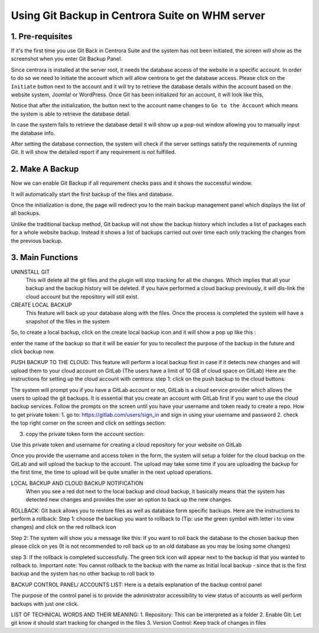 Using Git Backup in Centrora Suite on WHM server
**************************************************

1. Pre-requisites
--------------------------------------

If it's the first time you use Git Back in Centrora Suite and the system has not been initiated, the screen will show as the screenshot when you enter Git Backup Panel.

.. image:: https://cdn.protect-website.co/centrora_web/images/Tutorials/530_Git_Suite_Panel.jpg

Since centrora is installed at the server root, it needs the database access of the website in a specific account. In order to do so we need to initiate the account which will allow centrora to get the database access. Please click on the ``Initiate`` button next to the account and it will try to retrieve the database details within the account based on the website system, Joomla! or WordPress. Once Git has been initialized for an account, it will look like this,

.. image:: https://cdn.protect-website.co/centrora_web/images/Tutorials/531_Git_Suite_Initialize.jpg

Notice that after the initialization, the button next to the account name changes to ``Go to the Account`` which means the system is able to retrieve the database detail.

In case the system fails to retrieve the database detail it will show up a pop-out window allowing you to manually input the database info.

.. image:: https://cdn.protect-website.co/centrora_web/images/Tutorials/532_Git_Suite_Database.jpg

After setting the database connection, the system will check if the server settings satisfy the requirements of running Git. It will show the detailed report if any requirement is not fulfilled.

.. image:: https://cdn.protect-website.co/centrora_web/images/Tutorials/533_Git_Suite_System_Check.jpg

2. Make A Backup
---------------------------------------------

Now we can enable Git Backup if all requirement checks pass and it shows the successful window.

.. image:: https://cdn.protect-website.co/centrora_web/images/Tutorials/534_Git_Suite_Enable_Backup.jpg

It will automatically start the first backup of the files and database.

.. image:: https://cdn.protect-website.co/centrora_web/images/Tutorials/535_Git_Suite_Backup.jpg

Once the initialization is done, the page will redirect you to the main backup management panel which displays the list of all backups.

.. image:: https://cdn.protect-website.co/centrora_web/images/Tutorials/536_Git_Suite_Backup_List.jpg

Unlike the traditional backup method, Git backup will not show the backup history which includes a list of packages each for a whole website backup. Instead it shows a list of backups carried out over time each only tracking the changes from the previous backup.

3. Main Functions
---------------------------------------------

UNINSTALL GIT
 This will delete all the git files and the plugin will stop tracking for all the changes. Which implies that all your backup and the backup history will be deleted. If you have performed a cloud backup previously, it will dis-link the cloud account but the repository will still exist.
CREATE LOCAL BACKUP
    This feature will back up your database along with the files. Once the process is completed the system will have a snapshot of the files in the system
So, to create a local backup, click on the create local backup icon  and it will show a pop up like this :




enter the name of the backup so that it will be easier for you to recollect the purpose of the backup in the future and click backup now.

PUSH BACKUP TO THE CLOUD:
This feature will perform a local backup first in case if it detects new changes and will upload them to your cloud account on GitLab (The users have a limit of 10 GB of cloud space on GitLab)
Here are the instructions for setting up the cloud account with centrora:
step 1: click on the push backup to the cloud buttons:



The system will prompt you if you have a GitLab account or not, GitLab is a cloud service provider which allows the users to upload the git backups. It is essential that you create an account with GitLab first if you want to use the cloud backup services. Follow the prompts on the screen until you have your username and token ready to create a repo.
How to get private token:
1.	go to: https://gitlab.com/users/sign_in and sign in using your username and password
2.	check the top right corner on the screen and click on settings section:










3.	copy the private token form the account section:




Use this private token and username for creating a cloud repository for your website on GitLab



Once you provide the username and access token in the form, the system will setup a folder for the cloud backup on the GitLab and will upload the backup to the account. The upload may take some time if you are uploading the backup for the first time, the time to upload will be quite smaller in the next upload operations.

LOCAL BACKUP AND CLOUD BACKUP NOTIFICATION
    When you see a red dot next to the local backup and cloud backup, it basically means that the system has detected new changes and provides the user an option to back up the new changes.


ROLLBACK:
Git back allows you to restore files as well as database form specific backups. Here are the instructions to perform a rollback:
Step 1: choose the backup you want to rollback to (Tip: use the green symbol with letter i to view changes) and click on the red rollback icon

Step 2: The system will show you a message like this:
If you want to roll back the database to the chosen backup then please click on yes (It is not recommended to roll back up to an old database as you may be losing some changes)


step 3: If the rollback is completed successfully. The green tick icon will appear next to the backup id that you wanted to rollback to.
Important note: You cannot rollback to the backup with the name as Initial local backup - since that is the first backup and the system has no other backup to roll back to

BACKUP CONTROL PANEL/ ACCOUNTS LIST:
Here is a details explanation of the backup control panel


The purpose of the control panel is to provide the administrator accessibility to view status of accounts as well perform backups with just one click.


LIST OF TECHNICAL WORDS AND THEIR MEANING:
1.	Repository: This can be interpreted as a folder
2.	Enable Git: Let git know it should start tracking for changed in the files
3.	Version Control: Keep track of changes in files
